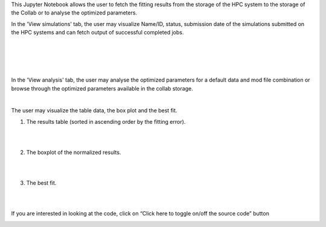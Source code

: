 This Jupyter Notebook allows the user to fetch the fitting results from the storage of the HPC system to the storage of the Collab or to analyse the optimized parameters.

In the 'View simulations' tab, the user may visualize Name/ID, status, submission date of the simulations submitted on the HPC systems and can fetch output of successful completed jobs.

.. container:: bsp-container-center

     .. image:: ../syn_events_fit_analysis/images/viewsim1.png
         :width: 700px
         :align: center
              
|

.. container:: bsp-container-center

     .. image:: ../syn_events_fit_analysis/images/viewsimulations.png
         :width: 700px
         :align: center
              
|

.. container:: bsp-container-center

     .. image:: ../syn_events_fit_analysis/images/viewsimulations2.png
         :width: 700px
         :align: center
              
|

.. container:: bsp-container-center

     .. image:: ../syn_events_fit_analysis/images/viewsimulations3.png
         :width: 700px
         :align: center
              
|

In the 'View analysis' tab, the user may analyse the optimized parameters for a default data and mod file combination or browse through the optimized parameters available in the collab storage.

.. container:: bsp-container-center

     .. image:: ../syn_events_fit_analysis/images/viewanalysis1.png
         :width: 700px
         :align: center
              
|

The user may visualize the table data, the box plot and the best fit.

1. The results table (sorted in ascending order by the fitting error).
                        
.. container:: bsp-container-center

     .. image:: ../syn_events_fit_analysis/images/results_table.png
         :width: 700px
         :align: center
              
|
|
 
2.	The boxplot of the normalized results.
   
.. container:: bsp-container-center

     .. image:: ../syn_events_fit_analysis/images/results_box.png
         :width: 700px
         :align: center
              
|
|
 
3.	The best fit.
 
.. container:: bsp-container-center

     .. image:: ../syn_events_fit_analysis/images/results_fit.png
         :width: 700px
         :align: center
   
|  
|

If you are interested in looking at the code, click on “Click here to toggle on/off the source code” button

.. container:: bsp-container-center

     .. image:: ../syn_events_fit_analysis/images/toggle_button.png
         :width: 300px
         :align: center
